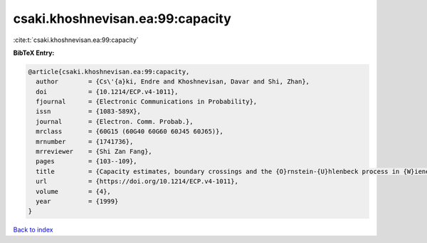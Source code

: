 csaki.khoshnevisan.ea:99:capacity
=================================

:cite:t:`csaki.khoshnevisan.ea:99:capacity`

**BibTeX Entry:**

.. code-block:: bibtex

   @article{csaki.khoshnevisan.ea:99:capacity,
     author        = {Cs\'{a}ki, Endre and Khoshnevisan, Davar and Shi, Zhan},
     doi           = {10.1214/ECP.v4-1011},
     fjournal      = {Electronic Communications in Probability},
     issn          = {1083-589X},
     journal       = {Electron. Comm. Probab.},
     mrclass       = {60G15 (60G40 60G60 60J45 60J65)},
     mrnumber      = {1741736},
     mrreviewer    = {Shi Zan Fang},
     pages         = {103--109},
     title         = {Capacity estimates, boundary crossings and the {O}rnstein-{U}hlenbeck process in {W}iener space},
     url           = {https://doi.org/10.1214/ECP.v4-1011},
     volume        = {4},
     year          = {1999}
   }

`Back to index <../By-Cite-Keys.html>`_
